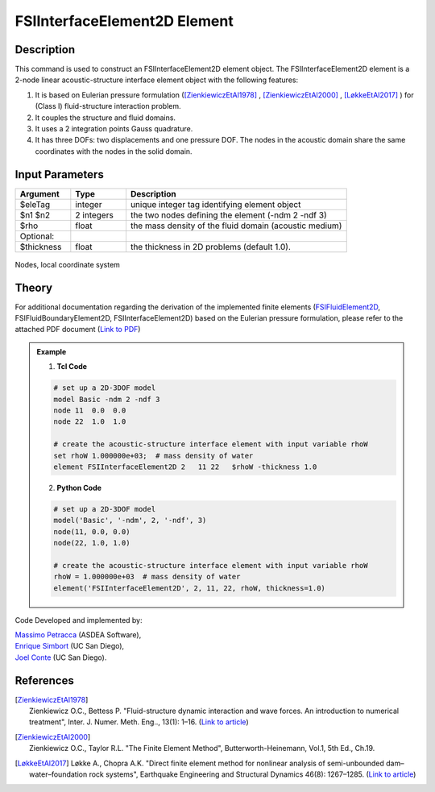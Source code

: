 .. _FSIInterfaceElement2D:

FSIInterfaceElement2D Element
^^^^^^^^^^^^^^^^^^^^^^^^^^^^^

Description
###########
This command is used to construct an FSIInterfaceElement2D element object. The FSIInterfaceElement2D element is a 2-node linear acoustic-structure interface element object with the following features:

#. It is based on Eulerian pressure formulation ([ZienkiewiczEtAl1978]_ , [ZienkiewiczEtAl2000]_ , [LøkkeEtAl2017]_ ) for (Class I) fluid-structure interaction problem.
#. It couples the structure and fluid domains.
#. It uses a 2 integration points Gauss quadrature.
#. It has three DOFs: two displacements and one pressure DOF. The nodes in the acoustic domain share the same coordinates with the nodes in the solid domain.

Input Parameters
################

.. function:: element FSIInterfaceElement2D $eleTag $n1 $n2 $rho <-thickness $thickness>

.. csv-table:: 
   :header: "Argument", "Type", "Description"
   :widths: 10, 10, 40

   $eleTag, integer, unique integer tag identifying element object
   $n1 $n2, 2 integers, the two nodes defining the element (-ndm 2 -ndf 3)
   $rho, float, the mass density of the fluid domain (acoustic medium)
   Optional:
   $thickness, float, the thickness in 2D problems (default 1.0).

.. figure:: figures/FSI_FE/FSIInterfaceElement2D_geometry.png
	:align: center
	:figclass: align-center
	:width: 50%
       
	Nodes, local coordinate system

Theory
######

For additional documentation regarding the derivation of the implemented finite elements (`FSIFluidElement2D <https://github.com/esimbort/OpenSeesDocumentation/blob/master/source/user/manual/model/elements/FSIFluidElement2D.rst>`_, FSIFluidBoundaryElement2D, FSIInterfaceElement2D) based on the Eulerian pressure formulation, please refer to the attached PDF document (`Link to PDF <https://drive.google.com/drive/folders/1QnWEC6kJrFct5korO89bqL1lcn7zi4yG>`_)

.. admonition:: Example 

   1. **Tcl Code**

   .. code-block:: tcl

      # set up a 2D-3DOF model
      model Basic -ndm 2 -ndf 3
      node 11  0.0  0.0
      node 22  1.0  1.0
      
      # create the acoustic-structure interface element with input variable rhoW
      set rhoW 1.000000e+03;  # mass density of water
      element FSIInterfaceElement2D 2   11 22   $rhoW -thickness 1.0

   2. **Python Code**

   .. code-block:: python

      # set up a 2D-3DOF model
      model('Basic', '-ndm', 2, '-ndf', 3)
      node(11, 0.0, 0.0)
      node(22, 1.0, 1.0)
      
      # create the acoustic-structure interface element with input variable rhoW
      rhoW = 1.000000e+03  # mass density of water
      element('FSIInterfaceElement2D', 2, 11, 22, rhoW, thickness=1.0)

Code Developed and implemented by:

| `Massimo Petracca <mailto:m.petracca@asdea.net>`_ (ASDEA Software),
| `Enrique Simbort <mailto:egsimbortzeballos@ucsd.edu>`_ (UC San Diego),
| `Joel Conte <mailto:jpconte@ucsd.edu>`_ (UC San Diego).

References
##########

.. [ZienkiewiczEtAl1978] | Zienkiewicz O.C., Bettess P. "Fluid-structure dynamic interaction and wave forces. An introduction to numerical treatment", Inter. J. Numer. Meth. Eng.., 13(1): 1–16. (`Link to article <https://onlinelibrary.wiley.com/doi/10.1002/nme.1620130102>`_)
.. [ZienkiewiczEtAl2000] | Zienkiewicz O.C., Taylor R.L. "The Finite Element Method", Butterworth-Heinemann, Vol.1, 5th Ed., Ch.19.
.. [LøkkeEtAl2017] Løkke A., Chopra A.K. "Direct finite element method for nonlinear analysis of semi-unbounded dam–water–foundation rock systems", Earthquake Engineering and Structural Dynamics 46(8): 1267–1285. (`Link to article <https://onlinelibrary.wiley.com/doi/abs/10.1002/eqe.2855>`_)
